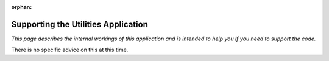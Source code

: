 :orphan:

.. image:: ../../images/cobalt.jpg
 :width: 300
 :alt: Cobalt Chemical Symbol

.. image:: ../../images/utilities.jpg
 :width: 300
 :alt: Utilities

====================================
Supporting the Utilities Application
====================================

*This page describes the internal workings of this application and is intended to
help you if you need to support the code.*

There is no specific advice on this at this time.

